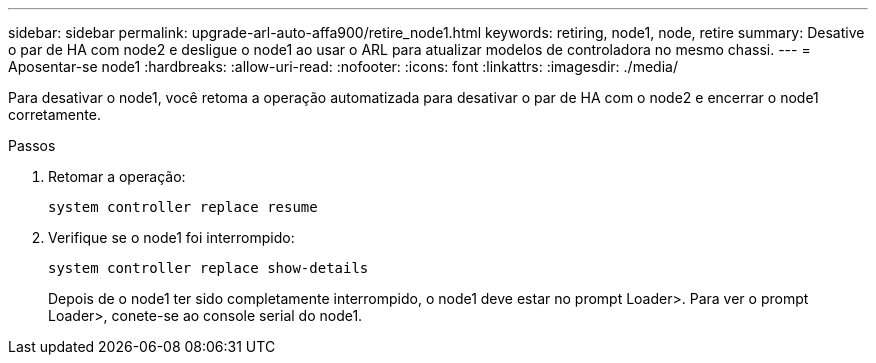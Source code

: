 ---
sidebar: sidebar 
permalink: upgrade-arl-auto-affa900/retire_node1.html 
keywords: retiring, node1, node, retire 
summary: Desative o par de HA com node2 e desligue o node1 ao usar o ARL para atualizar modelos de controladora no mesmo chassi. 
---
= Aposentar-se node1
:hardbreaks:
:allow-uri-read: 
:nofooter: 
:icons: font
:linkattrs: 
:imagesdir: ./media/


[role="lead"]
Para desativar o node1, você retoma a operação automatizada para desativar o par de HA com o node2 e encerrar o node1 corretamente.

.Passos
. Retomar a operação:
+
`system controller replace resume`

. Verifique se o node1 foi interrompido:
+
`system controller replace show-details`

+
Depois de o node1 ter sido completamente interrompido, o node1 deve estar no prompt Loader>. Para ver o prompt Loader>, conete-se ao console serial do node1.


